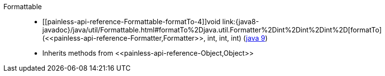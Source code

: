 ////
Automatically generated by PainlessDocGenerator. Do not edit.
Rebuild by running `gradle generatePainlessApi`.
////

[[painless-api-reference-Formattable]]++Formattable++::
* ++[[painless-api-reference-Formattable-formatTo-4]]void link:{java8-javadoc}/java/util/Formattable.html#formatTo%2Djava.util.Formatter%2Dint%2Dint%2Dint%2D[formatTo](<<painless-api-reference-Formatter,Formatter>>, int, int, int)++ (link:{java9-javadoc}/java/util/Formattable.html#formatTo%2Djava.util.Formatter%2Dint%2Dint%2Dint%2D[java 9])
* Inherits methods from ++<<painless-api-reference-Object,Object>>++

